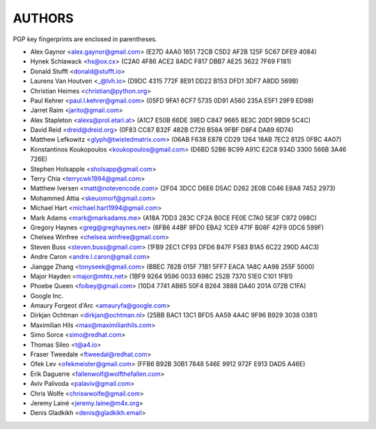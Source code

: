 AUTHORS
=======

PGP key fingerprints are enclosed in parentheses.

* Alex Gaynor <alex.gaynor@gmail.com> (E27D 4AA0 1651 72CB C5D2  AF2B 125F 5C67 DFE9 4084)
* Hynek Schlawack <hs@ox.cx> (C2A0 4F86 ACE2 8ADC F817 DBB7 AE25 3622 7F69 F181)
* Donald Stufft <donald@stufft.io>
* Laurens Van Houtven <_@lvh.io> (D9DC 4315 772F 8E91 DD22 B153 DFD1 3DF7 A8DD 569B)
* Christian Heimes <christian@python.org>
* Paul Kehrer <paul.l.kehrer@gmail.com> (05FD 9FA1 6CF7 5735 0D91 A560 235A E5F1 29F9 ED98)
* Jarret Raim <jarito@gmail.com>
* Alex Stapleton <alexs@prol.etari.at> (A1C7 E50B 66DE 39ED C847 9665 8E3C 20D1 9BD9 5C4C)
* David Reid <dreid@dreid.org> (0F83 CC87 B32F 482B C726  B58A 9FBF D8F4 DA89 6D74)
* Matthew Lefkowitz <glyph@twistedmatrix.com> (06AB F638 E878 CD29 1264  18AB 7EC2 8125 0FBC 4A07)
* Konstantinos Koukopoulos <koukopoulos@gmail.com> (D6BD 52B6 8C99 A91C E2C8  934D 3300 566B 3A46 726E)
* Stephen Holsapple <sholsapp@gmail.com>
* Terry Chia <terrycwk1994@gmail.com>
* Matthew Iversen <matt@notevencode.com> (2F04 3DCC D6E6 D5AC D262  2E0B C046 E8A8 7452 2973)
* Mohammed Attia <skeuomorf@gmail.com>
* Michael Hart <michael.hart1994@gmail.com>
* Mark Adams <mark@markadams.me> (A18A 7DD3 283C CF2A B0CE FE0E C7A0 5E3F C972 098C)
* Gregory Haynes <greg@greghaynes.net> (6FB6 44BF 9FD0 EBA2 1CE9  471F B08F 42F9 0DC6 599F)
* Chelsea Winfree <chelsea.winfree@gmail.com>
* Steven Buss <steven.buss@gmail.com> (1FB9 2EC1 CF93 DFD6 B47F F583 B1A5 6C22 290D A4C3)
* Andre Caron <andre.l.caron@gmail.com>
* Jiangge Zhang <tonyseek@gmail.com> (BBEC 782B 015F 71B1 5FF7  EACA 1A8C AA98 255F 5000)
* Major Hayden <major@mhtx.net> (1BF9 9264 9596 0033 698C  252B 7370 51E0 C101 1FB1)
* Phoebe Queen <foibey@gmail.com> (10D4 7741 AB65 50F4 B264 3888 DA40 201A 072B C1FA)
* Google Inc.
* Amaury Forgeot d'Arc <amauryfa@google.com>
* Dirkjan Ochtman <dirkjan@ochtman.nl> (25BB BAC1 13C1 BFD5 AA59  4A4C 9F96 B929 3038 0381)
* Maximilian Hils <max@maximilianhils.com>
* Simo Sorce <simo@redhat.com>
* Thomas Sileo <t@a4.io>
* Fraser Tweedale <ftweedal@redhat.com>
* Ofek Lev <ofekmeister@gmail.com> (FFB6 B92B 30B1 7848 546E 9912 972F E913 DAD5 A46E)
* Erik Daguerre <fallenwolf@wolfthefallen.com>
* Aviv Palivoda <palaviv@gmail.com>
* Chris Wolfe <chriswwolfe@gmail.com>
* Jeremy Lainé <jeremy.laine@m4x.org>
* Denis Gladkikh <denis@gladkikh.email>

